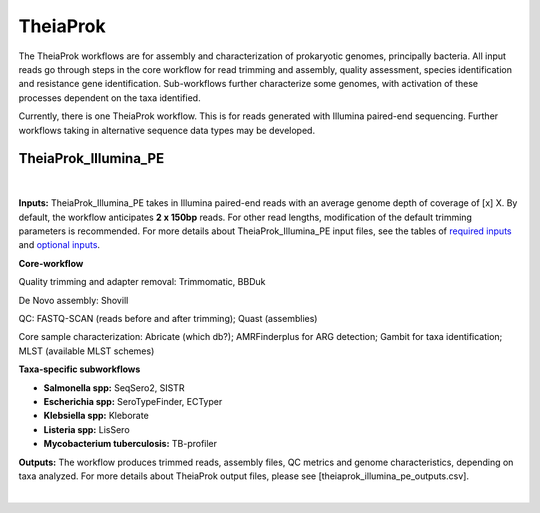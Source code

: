 ===========
TheiaProk
===========

The TheiaProk workflows are for assembly and characterization of prokaryotic genomes, principally bacteria. All input reads go through steps in the core workflow for read trimming and assembly, quality assessment, species identification and resistance gene identification. Sub-workflows further characterize some genomes, with activation of these processes dependent on the taxa identified. 

Currently, there is one TheiaProk workflow. This is for reads generated with Illumina paired-end sequencing. Further workflows taking in alternative sequence data types may be developed.

**TheiaProk_Illumina_PE**
===========================

.. figure:: images/TheiaProk_Illumina_PE.png
   :width: 800
   :alt: TheiaProk_Illumina_PE workflow
   :figclass: align-center
|

**Inputs:** TheiaProk_Illumina_PE takes in Illumina paired-end reads with an average genome depth of coverage of [x] X. By default, the workflow anticipates **2 x 150bp** reads. For other read lengths, modification of the default trimming parameters is recommended. For more details about TheiaProk_Illumina_PE input files, see the tables of `required inputs <https://github.com/theiagen/public_health_bacterial_genomics/blob/main/docs/source/tables/theiaprok_illumina_pe_required_inputs.csv>`_ and `optional inputs <https://github.com/theiagen/public_health_bacterial_genomics/blob/main/docs/source/tables/theiaprok_illumina_pe_optional_inputs.csv>`_.

**Core-workflow**

Quality trimming and adapter removal: Trimmomatic, BBDuk

De Novo assembly: Shovill

QC: FASTQ-SCAN (reads before and after trimming); Quast (assemblies)

Core sample characterization: Abricate (which db?); AMRFinderplus for ARG detection; Gambit for taxa identification; MLST (available MLST schemes) 

**Taxa-specific subworkflows**

* **Salmonella spp:** SeqSero2, SISTR
* **Escherichia spp:** SeroTypeFinder, ECTyper
* **Klebsiella spp:** Kleborate
* **Listeria spp:** LisSero
* **Mycobacterium tuberculosis:** TB-profiler

**Outputs:** The workflow produces trimmed reads, assembly files, QC metrics and genome characteristics, depending on taxa analyzed. For more details about TheiaProk output files, please see [theiaprok_illumina_pe_outputs.csv].

.. toggle-header::
    :header: **References**

        When publishing work using TheiaProk_Illumina_PE, please reference the following:

        **trimmomatic** Bolger AM, Lohse M, Usadel B. Trimmomatic: a flexible trimmer for Illumina sequence data. Bioinformatics. 2014 Aug 1;30(15):2114-20.

        **BBDuk** Bushnell B. BBTools software package. URL http://sourceforge. net/projects/bbmap. 2014;578:579.

        **fastq-scan** Petit RA, III. 2020. fastq-scan. Output FASTQ summary statistics in JSON format. https://github.com/rpetit3/fastq-scan.
|
      